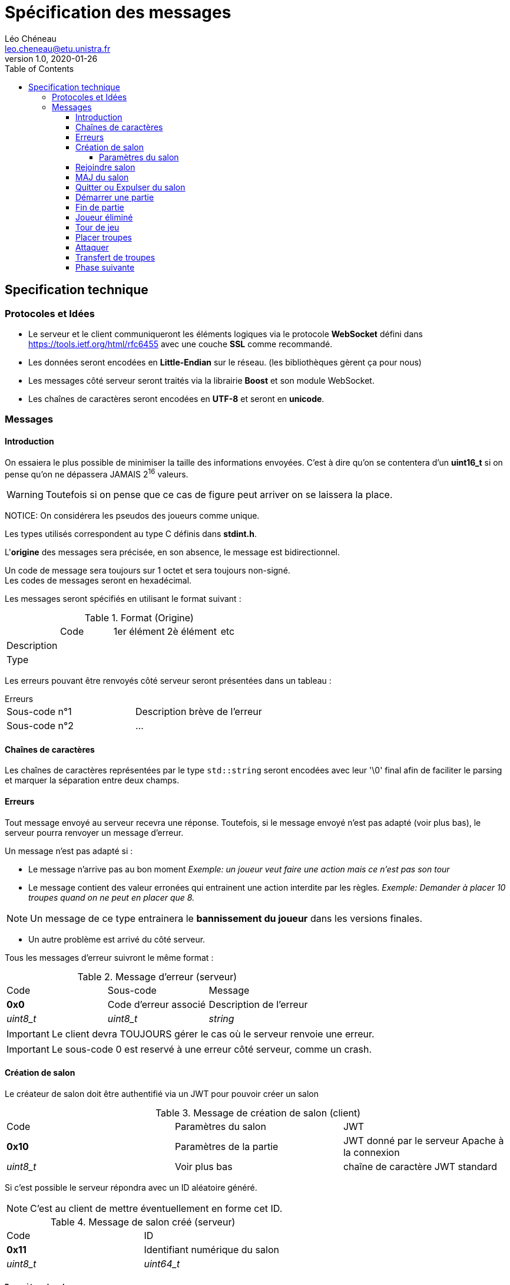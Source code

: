 = Spécification des messages
Léo Chéneau <leo.cheneau@etu.unistra.fr>
v1.0, 2020-01-26
:toc:
:toclevels: 4

<<<

## Specification technique

### Protocoles et Idées

- Le serveur et le client communiqueront les éléments logiques via le protocole **WebSocket** défini dans https://tools.ietf.org/html/rfc6455[https://tools.ietf.org/html/rfc6455] avec une couche **SSL** comme recommandé.
- Les données seront encodées en **Little-Endian** sur le réseau. (les bibliothèques gèrent ça pour nous)
- Les messages côté serveur seront traités via la librairie *Boost* et son module WebSocket.
- Les chaînes de caractères seront encodées en **UTF-8** et seront en **unicode**.

<<<

### Messages

#### Introduction

On essaiera le plus possible de minimiser la taille des informations envoyées.  
C'est à dire qu'on se contentera d'un *uint16_t* si on pense qu'on ne dépassera JAMAIS 2^16^ valeurs.  

WARNING: Toutefois si on pense que ce cas de figure peut arriver on se laissera la place.  

NOTICE: On considérera les pseudos des joueurs comme unique.

Les types utilisés correspondent au type C définis dans *stdint.h*.

L'*origine* des messages sera précisée, en son absence, le message est bidirectionnel.

Un code de message sera toujours sur 1 octet et sera toujours non-signé. +
Les codes de messages seront en hexadécimal.

Les messages seront spécifiés en utilisant le format suivant :

.Format (Origine)
:===
:Code:1er élément:2è élément:etc
Description::::
Type::::
:===

Les erreurs pouvant être renvoyés côté serveur seront présentées dans un tableau :

.Erreurs
****
:===
Sous-code n°1:Description brève de l'erreur
Sous-code n°2:...
:===
****

#### Chaînes de caractères

Les chaînes de caractères représentées par le type `std::string` seront encodées avec leur '\0' final afin de faciliter le parsing et marquer la séparation entre deux champs.

<<<

#### Erreurs

Tout message envoyé au serveur recevra une réponse.  
Toutefois, si le message envoyé n'est pas adapté (voir plus bas), le serveur pourra renvoyer un message d'erreur.

Un message n'est pas adapté si :

- Le message n'arrive pas au bon moment  
   _Exemple: un joueur veut faire une action mais ce n'est pas son tour_

- Le message contient des valeur erronées qui entrainent une action interdite par les règles.
  _Exemple: Demander à placer 10 troupes quand on ne peut en placer que 8._  

NOTE: Un message de ce type entrainera le *bannissement du joueur* dans les versions finales.

- Un autre problème est arrivé du côté serveur.

Tous les messages d'erreur suivront le même format :

.Message d'erreur (serveur)
:===
Code:Sous-code:Message
**0x0**:Code d'erreur associé:Description de l'erreur
_uint8_t_:_uint8_t_:_string_
:===

IMPORTANT: Le client devra TOUJOURS gérer le cas où le serveur renvoie une erreur.

IMPORTANT: Le sous-code 0 est reservé à une erreur côté serveur, comme un crash.

<<<

#### Création de salon

Le créateur de salon doit être authentifié via un JWT pour pouvoir créer un salon

.Message de création de salon (client)
:===
Code:Paramètres du salon:JWT
*0x10*:Paramètres de la partie:JWT donné par le serveur Apache à la connexion
_uint8_t_:Voir plus bas:chaîne de caractère JWT standard
:===

Si c'est possible le serveur répondra avec un ID aléatoire généré.

NOTE: C'est au client de mettre éventuellement en forme cet ID.

.Message de salon créé (serveur)
:===
Code:ID
*0x11*:Identifiant numérique du salon
_uint8_t_:_uint64_t_
:===

##### Paramètres du salon

WARNING: Les paramètres du salon peuvent-être amenés à évoluer au fil des versions.

:===
Nombre de joueurs max:ID de la map:temps par tour (s)
_uint8_t_:_uint16_t_:_uint16_t_
:===

CAUTION: Nombre de joueurs > 1 && ID map doit exister && temps > 0

.Erreurs
****
:===
*Sous-code*:Signification
0x1:JWT incorrect
0x2:Erreur dans la pramètre 1
...:...
0xF:Erreur dans le paramètre 14
:===
****
<<<

#### Rejoindre salon

Nimporte qui disposant de l'ID du salon peut rejoindre

.Message pour rejoindre (client)
:===
Code:ID:JWT
*0x12*:ID du salon généré précédemment:JWT généré par le serveur à la connexion
_uint8_t_:_uint64_t_:string
:===

Lorsque le client rejoint un salon il recoit les paramètres du salon.

.Message des paramètres du salon (serveur)
:===
Code:Paramètres
*0x13*:Voir paramètres
_uint8_t_:ci-dessus
:===

#### MAJ du salon

À tous changement de la liste des joueurs, un message de MAJ sera envoyé aux joueurs du salon.

.Message de MAJ salon (serveur)
:===
Code:Joueur maître:Joueur 1:...:Joueur N
*0x14*:pseudo:pseudo:...:pseudo
_uint8_t_:string:string:...:string
:===

.Erreurs
****
:===
*Sous-code*:Signification
0x10:JWT incorrect
0x11:ID de salon incorrect
0x12:Salon déjà plein
0x13:Partie déjà en cours
:===
****

<<<

#### Quitter ou Expulser du salon

Le créateur du salon peut choisir d'expulser quelqu'un du salon.

NOTE: Un joueur expulsé ne pourra plus rejoindre ce salon après coup.

Un joueur peut s'expulser tout seul pour quitter la partie, il pourra toujours rejoindre.

Le client enverra le message suivant s'il souhaite quitter ou exclure un joueur.

.Message d'expulsion (client)
:===
Code:Joueur
*0x15*:Joueur à expulser
_uint8_t_:string
:===

Le serveur enverra alors un message au joueur expulsé (et lui uniquement) pour lui signifier la raison de l'exclusion.

NOTE: Un message de mise à jour sera envoyé aux joueurs restant.

.Message d'expulsion (serveur)
:===
Code:Explications
*0x16*:Motif d'expulsion
_uint8_t_:string
:===

.Erreurs
****
:===
*Sous-code*:Signification
0x13:Le joueur n'a pas le droit d'expulser
0x14:Le joueur n'existe pas dans ce salon
:===
****

<<<

#### Démarrer une partie

Émis exclusivement par le maître du salon.

Cela lance une partie sur la map spécifiée en paramètres avec N joueurs.

.Message de lancement (client)
:===
Code:
*0x20*:
_uint8_t_:
:===

Le serveur envoie alors à tous les joueurs le message :

.Message de lancement (serveur)
:===
Code:Qui est J~1~:...:Qui est J~N~:Propriétaire(Case 1):Nb troupes(Case 1):...:P(Case M):NT(Case M)
*0x21*:gamertag du J~1~:...:gamertag du J~N~:nombre entre 1 et N:Troupes sur la case:...: :
_uint8_t_:string:...:string:_uint8_t_:_uint16_t_:...:_uint8_t_:_uint16_t_
:===

.Erreurs
****
:===
*Sous-code*:Signification
0x20:Pas assez de joueurs
:===
****

<<<

#### Fin de partie

Afin d'augmenter la flexibilité, mais aussi pour faciliter le parsing, le serveur enverra un message pour signifier qu'une partie vient de se terminer.

Ce message sera envoyé à tous les joueurs.

IMPORTANT: Le client devra faire revenir tout joueur connecté dans le salon original.

.Message partie terminée (serveur)
:===
Code:Gagnant
*0x22*:Pseudo du joueur
_uint8_t_:string
:===

<<<

#### Joueur éliminé

Pour signaler qu'un joueur a quitté la partie ou est mort, un message sera broadcast par le serveur.

.Message joueur éliminé (serveur)
:===
Code:Joueur mort
*0x23*:Pseudo du joueur
_uint8_t_:string
:===

IMPORTANT: Les troupes d'un joueur mort resteront sur le jeu mais n'accepteront plus de renforts. +
Ce sera aux autres joueurs de capturer les territoires.

NOTE: Un joueur éliminé disposant encore de troupes ne pourra plus rejoindre la partie.

NOTE: On pourra par exemple griser les territoires d'un tel joueur.

<<<

#### Tour de jeu

Signale aux joueurs que c'est au tour du joueur X ainsi que le nombre de troupes.

.Message nouveau tour (serveur)
:===
Code:Joueur:Troupes
*0x30*:Pseudo du joueur:Nombre de troupes à placer
_uint8_t_:string:_uint16_t_
:===

<<<

#### Placer troupes

Le client envoie son placement au serveur

.Message de placement de troupes (client)
:===
Code:Case:Nombre
*0x40*:ID de la case:Nombre de troupes
_uint8_t_:_uint16_t_:_uint16_t_
:===

Le serveur répond à tous les joueurs que le placement a été fait

.Message de placement de troupes (serveur)
:===
Code:Case:Nombre
*0x41*:ID de la case:Nombre de troupes
_uint8_t_:_uint16_t_:_uint16_t_
:===

NOTE: Si il ne reste plus de troupes à placer, un message de nouvel phase est envoyé.

.Erreurs
****
:===
*Sous-code*:Signification
0x40:La case n'est pas au joueur
0x41:Pas assez de troupes
:===
****

<<<

#### Attaquer

Le client peut choisir d'attaquer une cible voisine.

.Message d'attaque (client)
:===
Code:Case origine:Case Destination:Nombre troupes
*0x50*:ID de la case d'origine:ID de la case de destination:Nombre de troupes utilisées en attaque
_uint8_t_:_uint16_t_:_uint16_t_:uint16_t
:===

Le serveur répond alors à tous les clients

.Message d'attaque (serveur)
:===
Code:Case d'origine:Case Destination:Nombre troupes:Résultat:Pertes:Dés
*0x51*:ID case:ID case:Troupes à l'attaque:0 ou 1:Troupes perdues:Tableau des dés tirés
_uint8_t_:_uint16_t_:_uint16_t_:_uint16_t_:_bool_:_uint16_t_:_uint8_t[]_
:===

Un résultat à 1 signifie une victoire, 0 signifie une défaite.

Le serveur attendra alors un et un seul message de transfert de troupes (avec les bonnes cases d'origine et destination).

NOTE: Si le timer expire, une seule troupe sera placée.

.Erreurs 
****
:===
*Sous-code*:Signification
0x50:Mauvaise case d'origine
0x51:Mauvaise case de destination
0x52:Nombre de troupes erroné
:===
****

<<<

#### Transfert de troupes

Après une attaque gagnante ou bien après avoir fini sa phase d'attaque, le joueur peut transférer des troupes.

.Message de transfert (client)
:===
Code:Case origine:Case Destination:Nombre troupes
*0x60*:ID de la case d'origine:ID de la case de destination:Nombre de troupes à transférer
_uint8_t_:_uint16_t_:_uint16_t_:uint16_t
:===

Si le transfert est autorisé, le serveur envoie un message à tous les joueurs :

.Message de transfert (serveur)
:===
Code:Case origine:Case Destination:Nombre troupes
*0x61*:ID de la case d'origine:ID de la case de destination:Nombre de troupes à transférer
_uint8_t_:_uint16_t_:_uint16_t_:uint16_t
:===

.Erreurs 
****
:===
*Sous-code*:Signification
0x60:Mauvaise case d'origine
0x61:Mauvaise case de destination
0x62:Nombre de troupes erroné
0x63:Troupes déjà déplacées ce tour
:===
****

#### Phase suivante

Le joueur peut demander à passer ou terminer la phase courante.

NOTE: Passer la phase de transfert terminera le tour.

.Message passage de phase (client)
:===
Code:
*0x70*:
_uint8_t_:
:===

CAUTION: Si le temps de jeu est dépassé et que le joueur n'a pas placé de troupes, ses troupes seront placées au hasard.

Le serveur enverra à tous les joueurs le message :
.Message nouvelle phase (serveur)
:===
Code:Phase:Temps restant
*0x71*:1 ou 2 ou 3:Le nombre de secondes restantes
_uint8_t_:_uint8_t:_uint16_t_
:===

- _1_ : Phase de déploiement
- _2_ : Phase d'attaque
- _3_ : Phase de transfert

.Erreurs
****
:===
*Sous-code*:Signification
0x70:Ce n'est pas votre tour
0x71:Phase non passable
:===
****

